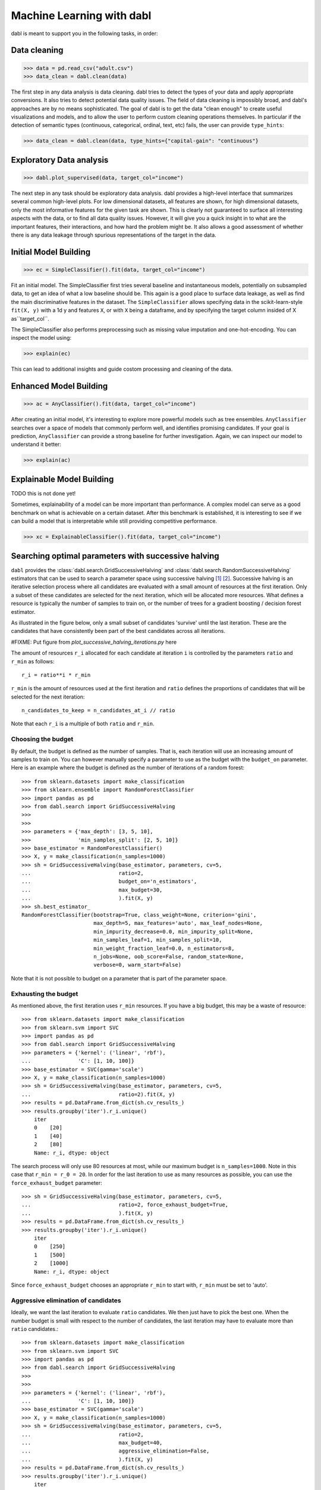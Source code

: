 .. title:: User guide : contents

.. _user_guide:

==================================================
Machine Learning with dabl
==================================================

dabl is meant to support you in the following tasks, in order:

Data cleaning
-------------
>>> data = pd.read_csv("adult.csv")
>>> data_clean = dabl.clean(data)

The first step in any data analysis is data cleaning. dabl tries to detect the
types of your data and apply appropriate conversions.  It also tries to detect
potential data quality issues.
The field of data cleaning is impossibly broad, and dabl's approaches are by no
means sophisticated.  The goal of dabl is to get the data "clean enough" to
create useful visualizations and models, and to allow the user to perform
custom cleaning operations themselves.
In particular if the detection of semantic types (continuous, categorical,
ordinal, text, etc) fails, the user can provide ``type_hints``:

>>> data_clean = dabl.clean(data, type_hints={"capital-gain": "continuous"}

Exploratory Data analysis
-------------------------
>>> dabl.plot_supervised(data, target_col="income")

The next step in any task should be exploratory data analysis. dabl provides a
high-level interface that summarizes several common high-level plots.  For low
dimensional datasets, all features are shown, for high dimensional datasets,
only the most informative features for the given task are shown.  This is
clearly not guaranteed to surface all interesting aspects with the data, or to
find all data quality issues.  However, it will give you a quick insight in to
what are the important features, their interactions, and how hard the problem
might be.  It also allows a good assessment of whether there is any data
leakage through spurious representations of the target in the data.

Initial Model Building
-----------------------
>>> ec = SimpleClassifier().fit(data, target_col="income")

Fit an initial model. The SimpleClassifier first tries several baseline and
instantaneous models, potentially on subsampled data, to get an idea of what a
low baseline should be.
This again is a good place to surface data leakage, as well as find the main
discriminative features in the dataset.  The ``SimpleClassifier`` allows
specifying data in the scikit-learn-style ``fit(X, y)`` with a 1d y and
features ``X``, or with ``X`` being a dataframe, and by specifying the target
column insided of X as``target_col``.

The SimpleClassifier also performs preprocessing such as missing value
imputation and one-hot-encoding.  You can inspect the model using:

>>> explain(ec)

This can lead to additional insights and guide costom processing and
cleaning of the data.

Enhanced Model Building
------------------------
>>> ac = AnyClassifier().fit(data, target_col="income")

After creating an initial model, it's interesting to explore more powerful
models such as tree ensembles.  ``AnyClassifier`` searches over a space of
models that commonly perform well, and identifies promising candidates.  If
your goal is prediction, ``AnyClassifier`` can provide a strong baseline for
further investigation.  Again, we can inspect our model to understand it
better:

>>> explain(ac)


Explainable Model Building
---------------------------
TODO this is not done yet!

Sometimes, explainability of a model can be more important than performance. A
complex model can serve as a good benchmark on what is achievable on a certain
dataset. After this benchmark is established, it is interesting to see if we
can build a model that is interpretable while still providing competitive
performance.

>>> xc = ExplainableClassifier().fit(data, target_col="income")

.. _successive_halving_user_guide:

Searching optimal parameters with successive halving
----------------------------------------------------

``dabl`` provides the :class:`dabl.search.GridSuccessiveHalving` and
:class:`dabl.search.RandomSuccessiveHalving` estimators that can be used to
search a parameter space using successive halving [1]_ [2]_. Successive
halving is an iterative selection process where all candidates are evaluated
with a small amount of resources at the first iteration. Only a subset of
these candidates are selected for the next iteration, which will be
allocated more resources. What defines a resource is typically the number of
samples to train on, or the number of trees for a gradient boosting /
decision forest estimator.

As illustrated in the figure below, only a small subset of candidates 'survive'
until the last iteration. These are the candidates that have consistently been
part of the best candidates across all iterations.

#FIXME: Put figure from `plot_successive_halving_iterations.py` here

The amount of resources ``r_i`` allocated for each candidate at iteration
``i`` is controlled by the parameters ``ratio`` and ``r_min`` as follows::

    r_i = ratio**i * r_min

``r_min`` is the amount of resources used at the first iteration and
``ratio`` defines the proportions of candidates that will be selected for
the next iteration::

    n_candidates_to_keep = n_candidates_at_i // ratio

Note that each ``r_i`` is a multiple of both ``ratio`` and ``r_min``.

Choosing the budget
^^^^^^^^^^^^^^^^^^^

By default, the budget is defined as the number of samples. That is, each
iteration will use an increasing amount of samples to train on. You can however
manually specify a parameter to use as the budget with the ``budget_on``
parameter. Here is an example where the budget is defined as the number of
iterations of a random forest::

    >>> from sklearn.datasets import make_classification
    >>> from sklearn.ensemble import RandomForestClassifier
    >>> import pandas as pd
    >>> from dabl.search import GridSuccessiveHalving
    >>>
    >>>
    >>> parameters = {'max_depth': [3, 5, 10],
    >>>               'min_samples_split': [2, 5, 10]}
    >>> base_estimator = RandomForestClassifier()
    >>> X, y = make_classification(n_samples=1000)
    >>> sh = GridSuccessiveHalving(base_estimator, parameters, cv=5,
    ...                            ratio=2,
    ...                            budget_on='n_estimators',
    ...                            max_budget=30,
    ...                            ).fit(X, y)
    >>> sh.best_estimator_
    RandomForestClassifier(bootstrap=True, class_weight=None, criterion='gini',
                           max_depth=5, max_features='auto', max_leaf_nodes=None,
                           min_impurity_decrease=0.0, min_impurity_split=None,
                           min_samples_leaf=1, min_samples_split=10,
                           min_weight_fraction_leaf=0.0, n_estimators=8,
                           n_jobs=None, oob_score=False, random_state=None,
                           verbose=0, warm_start=False)

Note that it is not possible to budget on a parameter that is part of the
parameter space.

Exhausting the budget
^^^^^^^^^^^^^^^^^^^^^

As mentioned above, the first iteration uses ``r_min`` resources. If you have
a big budget, this may be a waste of resource::

    >>> from sklearn.datasets import make_classification
    >>> from sklearn.svm import SVC
    >>> import pandas as pd
    >>> from dabl.search import GridSuccessiveHalving
    >>> parameters = {'kernel': ('linear', 'rbf'),
    ...               'C': [1, 10, 100]}
    >>> base_estimator = SVC(gamma='scale')
    >>> X, y = make_classification(n_samples=1000)
    >>> sh = GridSuccessiveHalving(base_estimator, parameters, cv=5,
    ...                            ratio=2).fit(X, y)
    >>> results = pd.DataFrame.from_dict(sh.cv_results_)
    >>> results.groupby('iter').r_i.unique()
        iter
        0    [20]
        1    [40]
        2    [80]
        Name: r_i, dtype: object

The search process will only use 80 resources at most, while our maximum budget
is ``n_samples=1000``. Note in this case that ``r_min = r_0 = 20``. In order
for the last iteration to use as many resources as possible, you can use the
``force_exhaust_budget`` parameter::

    >>> sh = GridSuccessiveHalving(base_estimator, parameters, cv=5,
    ...                            ratio=2, force_exhaust_budget=True,
    ...                            ).fit(X, y)
    >>> results = pd.DataFrame.from_dict(sh.cv_results_)
    >>> results.groupby('iter').r_i.unique()
        iter
        0    [250]
        1    [500]
        2    [1000]
        Name: r_i, dtype: object


Since ``force_exhaust_budget`` chooses an appropriate ``r_min`` to start
with, ``r_min`` must be set to 'auto'.

Aggressive elimination of candidates
^^^^^^^^^^^^^^^^^^^^^^^^^^^^^^^^^^^^

Ideally, we want the last iteration to evaluate ``ratio`` candidates. We then
just have to pick the best one. When the number budget is small with respect to
the number of candidates, the last iteration may have to evaluate more than
``ratio`` candidates.::
    >>> from sklearn.datasets import make_classification
    >>> from sklearn.svm import SVC
    >>> import pandas as pd
    >>> from dabl.search import GridSuccessiveHalving
    >>>
    >>>
    >>> parameters = {'kernel': ('linear', 'rbf'),
    ...               'C': [1, 10, 100]}
    >>> base_estimator = SVC(gamma='scale')
    >>> X, y = make_classification(n_samples=1000)
    >>> sh = GridSuccessiveHalving(base_estimator, parameters, cv=5,
    ...                            ratio=2,
    ...                            max_budget=40,
    ...                            aggressive_elimination=False,
    ...                            ).fit(X, y)
    >>> results = pd.DataFrame.from_dict(sh.cv_results_)
    >>> results.groupby('iter').r_i.unique()
        iter
        0    [20]
        1    [40]
        Name: r_i, dtype: object
    >>> results.groupby('iter').r_i.count()  # number of candidates used at each iteration
        iter
        0    6
        1    3
        Name: r_i, dtype: int64

Since we cannot use more than ``max_budget=40`` resources, the process has to
stop at the second iteration which evaluates more than ``ratio=2`` candidates.

Using the ``aggressive_elimination`` parameter, you can force the search
process to end up with less than ``ratio`` candidates at the last
iteration. To do this, the process will eliminate as many candidates as
necessary using ``r_min`` resources::

    >>> sh = GridSuccessiveHalving(base_estimator, parameters, cv=5,
    ...                            ratio=2,
    ...                            max_budget=40,
    ...                            aggressive_elimination=True,
    ...                            ).fit(X, y)
    >>> results = pd.DataFrame.from_dict(sh.cv_results_)
    >>> results.groupby('iter').r_i.unique()
        iter
        0    [20]
        1    [20]
        2    [40]
        Name: r_i, dtype: object
    >>> results.groupby('iter').r_i.count()  # number of candidates used at each iteration
        iter
        0    6
        1    3
        2    2
        Name: r_i, dtype: int64

Notice that we end with 2 candidates at the last iteration since we have
eliminated enough candidates during the first iterations, using ``r_i = r_min =
20``.


.. topic:: References:

    .. [1] K. Jamieson, A. Talwalkar,
       `Non-stochastic Best Arm Identification and Hyperparameter
       Optimization <http://proceedings.mlr.press/v51/jamieson16.html>`_, in
       proc. of Machine Learning Research, 2016.
    .. [2] L. Li, K. Jamieson, G. DeSalvo, A. Rostamizadeh, .A Talwalkar,
       `Hyperband: A Novel Bandit-Based Approach to Hyperparameter Optimization
       <https://arxiv.org/abs/1603.06560>`_, in Machine Learning Research
       18, 2018.

Philosophy
----------
The idea behind dabl is to jump-start your supervised learning task.  dabl has
several tools that make it easy to clean and inspect your data, and create
strong baseline models.

Building machine learning models is an inherently iterative task with a human
in the loop.  Big jumps in performance are often achieved by better
understanding of the data and task, and more appropriate features.  dabl tries
to provide as much insight into the data as possible, and enable interactive
analysis.

Many analyses start with the same rote tasks of cleaning and basic data
visualization, and initial modelling.  dabl tries to make these steps as easy
as possible, so that you can spend your time thinking about the problem and
creating more intesting custom analyses.

There are two main packages that dabl takes inspiration from and that dabl
builds upon: scikit-learn and auto-sklearn.  But the design philosophies and
use-cases are quite different. Scikit-learn provides many essential building
blocks, but is build on the idea to exactly what the user asks for. That
requires specifying every step of the processing in detail.  dabl on the other
hand has a best-guess philosophy, tries to do something sensible, and then
provides tools for the user to inspect and evaluate the results to judge them.
auto-sklearn on the other hand is completely automatic and black-box. It
searches a vast space of models and constructs complex ensemles of high
accuracy, taking a substantial amount of computation and time in the process.
The goal of auto-sklearn is to build the best model possible given the data.

dabl on the other hand tries to enable quick iteration, and enable the user to
quickly iterate and get a grasp on the properties of the data at hand and the
fitted models.
>>>>>>> master



Limitations
-----------
Right now dabl does not deal with text data and time series data.  It also does
not consider neural network models.  Image, audio and video data is considered
out of scope.  All current implementation are quite rudimentary and rely
heavily on heuristics. The goal is to replace these with more principled
approaches where this provides a benefit.


Future Goals and Roadmap
-------------------------
dabl aims to provide easy-to-use, turn-key solutions for supervised machine
learning that strongly encourage iterative and interactive model building.
Key ingedients to achieve this are:

- Ready-made visualizations
- model diagnostics
- Efficient model search
- Type detection
- Automatic preprocessing
- portfolios of well-performing pipelines

The current version of dabl only provides very simple implementations of these,
but the goal is for dabl to contain more advanced solutions while providing a
simple user interface and strong anytime performance.
